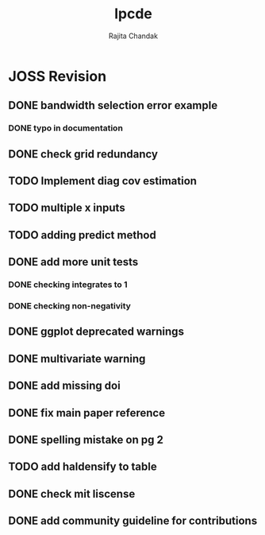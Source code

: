 #+title: lpcde
#+author: Rajita Chandak

* JOSS Revision
** DONE bandwidth selection error example
*** DONE typo in documentation
** DONE check grid redundancy
** TODO Implement diag cov estimation
** TODO multiple x inputs
** TODO adding predict method
** DONE add more unit tests
*** DONE checking integrates to 1
*** DONE checking non-negativity
** DONE ggplot deprecated warnings
** DONE multivariate warning
** DONE add missing doi
** DONE fix main paper reference
** DONE spelling mistake on pg 2
** TODO add haldensify to table
** DONE check mit liscense
** DONE add community guideline for contributions
